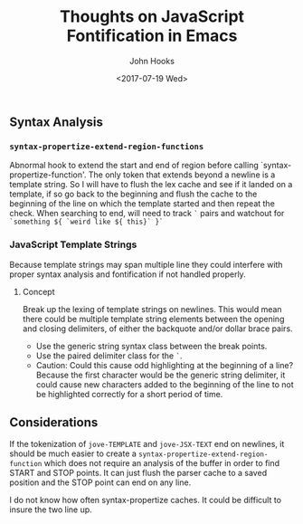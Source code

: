 #+TITLE:  Thoughts on JavaScript Fontification in Emacs
#+AUTHOR: John Hooks
#+EMAIL:  john@bitmachina.com
#+DATE:   <2017-07-19 Wed>
#+STARTUP: indent
#+STARTUP: hidestars

** Syntax Analysis
*** =syntax-propertize-extend-region-functions= 
Abnormal hook to extend the start and end of region before calling
`syntax-propertize-function'.  The only token that extends beyond a
newline is a template string.  So I will have to flush the lex cache
and see if it landed on a template, if so go back to the beginning and
flush the cache to the beginning of the line on which the template
started and then repeat the check.  When searching to end, will need
to track ~`~ pairs and watchout for 
~`something ${ `weird like ${ this}` }`~

*** JavaScript Template Strings
Because template strings may span multiple line they could interfere
with proper syntax analysis and fontification if not handled properly.

**** Concept
Break up the lexing of template strings on newlines. This would mean
there could be multiple template string elements between the opening
and closing delimiters, of either the backquote and/or dollar brace
pairs. 

- Use the generic string syntax class between the break points.
- Use the paired delimiter class for the =`=.
- Caution: Could this cause odd highlighting at the beginning of a
  line? Because the first character would be the generic string
  delimiter, it could cause new characters added to the beginning
  of the line to not be highlighted correctly for a short period
  of time.

** Considerations 
If the tokenization of =jove-TEMPLATE= and =jove-JSX-TEXT= end on
newlines, it should be much easier to create a
=syntax-propertize-extend-region-function= which does not require an
analysis of the buffer in order to find START and STOP points. It can
just flush the parser cache to a saved position and the STOP point can
end on any line.

I do not know how often syntax-propertize caches. It could be difficult
to insure the two line up.


